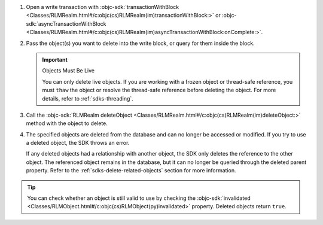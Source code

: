1. Open a write transaction with :objc-sdk:`transactionWithBlock
   <Classes/RLMRealm.html#/c:objc(cs)RLMRealm(im)transactionWithBlock:>` or
   :objc-sdk:`asyncTransactionWithBlock
   <Classes/RLMRealm.html#/c:objc(cs)RLMRealm(im)asyncTransactionWithBlock:onComplete:>`.

#. Pass the object(s) you want to delete into the write block, or query for
   them inside the block.

   .. important:: Objects Must Be Live
      
      You can only delete live objects. If you are working with a frozen
      object or thread-safe reference, you must ``thaw`` the object or 
      resolve the thread-safe reference before deleting the object. For more
      details, refer to :ref:`sdks-threading`.

#. Call the :objc-sdk:`RLMRealm deleteObject
   <Classes/RLMRealm.html#/c:objc(cs)RLMRealm(im)deleteObject:>` method with
   the object to delete.

#. The specified objects are deleted from the database and can no longer be
   accessed or modified. If you try to use a deleted object, the SDK throws an
   error.
   
   If any deleted objects had a relationship with another object, the SDK
   only deletes the reference to the other object. The referenced object
   remains in the database, but it can no longer be queried through the deleted 
   parent property. Refer to the :ref:`sdks-delete-related-objects` section
   for more information.

.. tip:: 

   You can check whether an object is still valid to use by checking the
   :objc-sdk:`invalidated <Classes/RLMObject.html#/c:objc(cs)RLMObject(py)invalidated>`
   property. Deleted objects return ``true``.
